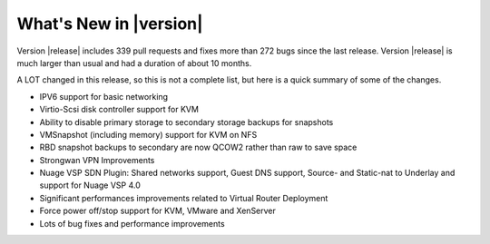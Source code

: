 .. Licensed to the Apache Software Foundation (ASF) under one
   or more contributor license agreements.  See the NOTICE file
   distributed with this work for additional information#
   regarding copyright ownership.  The ASF licenses this file
   to you under the Apache License, Version 2.0 (the
   "License"); you may not use this file except in compliance
   with the License.  You may obtain a copy of the License at
   http://www.apache.org/licenses/LICENSE-2.0
   Unless required by applicable law or agreed to in writing,
   software distributed under the License is distributed on an
   "AS IS" BASIS, WITHOUT WARRANTIES OR CONDITIONS OF ANY
   KIND, either express or implied.  See the License for the
   specific language governing permissions and limitations
   under the License.
   

What's New in |version|
=======================

Version |release| includes 339 pull requests and fixes more than 272 bugs since
the last release. Version |release| is much larger than usual and had a duration of about 10 months.

A LOT changed in this release, so this is not a complete list, but here is a 
quick summary of some of the changes.


* IPV6 support for basic networking
* Virtio-Scsi disk controller support for KVM
* Ability to disable primary storage to secondary storage backups for snapshots
* VMSnapshot (including memory) support for KVM on NFS
* RBD snapshot backups to secondary are now QCOW2 rather than raw to save space
* Strongwan VPN Improvements
* Nuage VSP SDN Plugin: Shared networks support, Guest DNS support, Source- and Static-nat to Underlay and support for Nuage VSP 4.0
* Significant performances improvements related to Virtual Router Deployment
* Force power off/stop support for KVM, VMware and XenServer
* Lots of bug fixes and performance improvements
